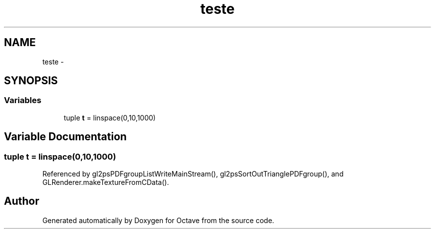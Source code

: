 .TH "teste" 3 "Tue Nov 27 2012" "Version 3.2" "Octave" \" -*- nroff -*-
.ad l
.nh
.SH NAME
teste \- 
.SH SYNOPSIS
.br
.PP
.SS "Variables"

.in +1c
.ti -1c
.RI "tuple \fBt\fP = linspace(0,10,1000)"
.br
.in -1c
.SH "Variable Documentation"
.PP 
.SS "tuple \fBt\fP = linspace(0,10,1000)"
.PP
Referenced by gl2psPDFgroupListWriteMainStream(), gl2psSortOutTrianglePDFgroup(), and GLRenderer\&.makeTextureFromCData()\&.
.SH "Author"
.PP 
Generated automatically by Doxygen for Octave from the source code\&.
